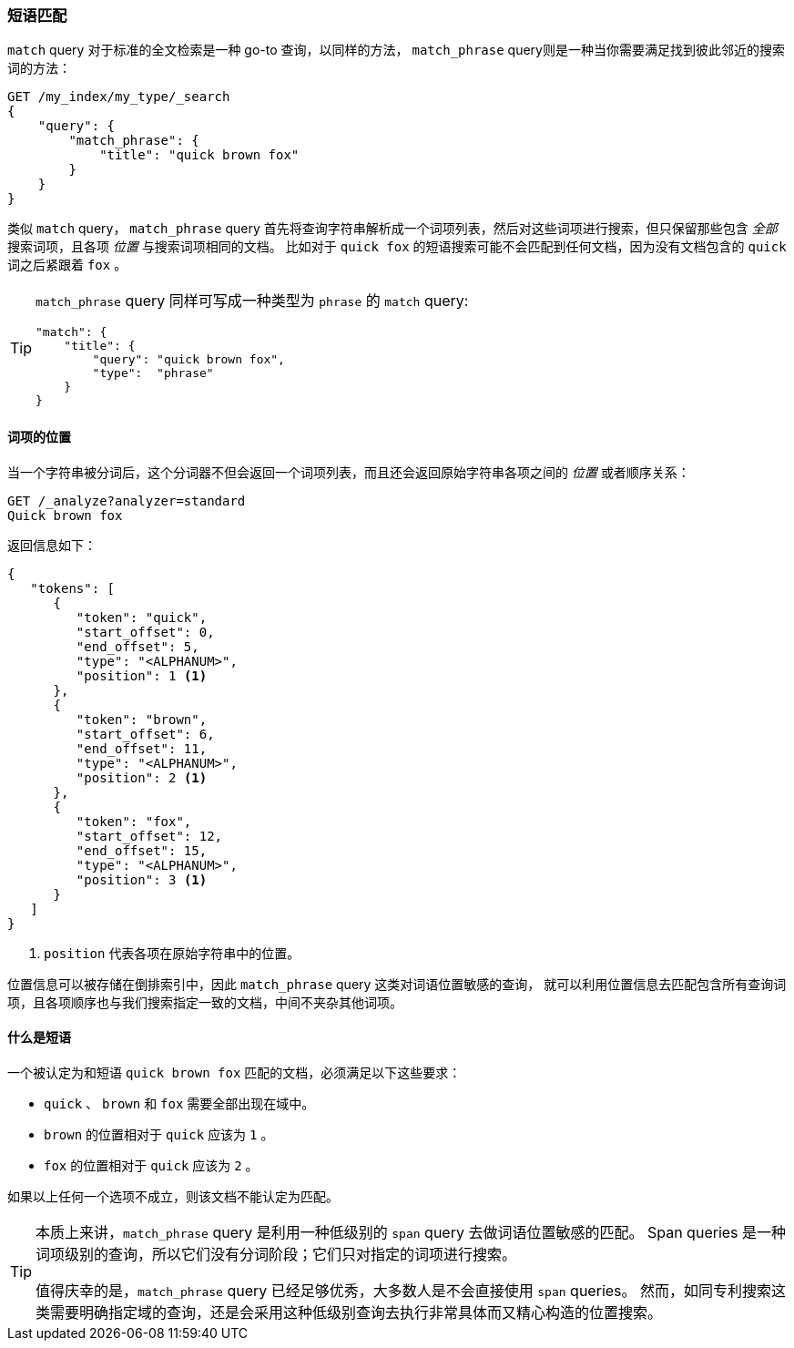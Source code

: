 [[phrase-matching]]
=== 短语匹配

`match` query 对于标准的全文检索是一种 go-to 查询，以同样的方法， `match_phrase` query((("proximity matching", "phrase matching")))((("phrase matching")))((("match_phrase query")))则是一种当你需要满足找到彼此邻近的搜索词的方法：

[source,js]
--------------------------------------------------
GET /my_index/my_type/_search
{
    "query": {
        "match_phrase": {
            "title": "quick brown fox"
        }
    }
}
--------------------------------------------------
// SENSE: 120_Proximity_Matching/05_Match_phrase_query.json

类似 `match` query， `match_phrase` query 首先将查询字符串解析成一个词项列表，然后对这些词项进行搜索，但只保留那些包含 _全部_ 搜索词项，且各项 _位置_ 与搜索词项相同的文档。
比如对于 `quick fox` 的短语搜索可能不会匹配到任何文档，因为没有文档包含的 `quick` 词之后紧跟着 `fox` 。

[TIP]
==================================================

`match_phrase` query 同样可写成一种类型为 `phrase` 的 `match` query:

[source,js]
--------------------------------------------------
"match": {
    "title": {
        "query": "quick brown fox",
        "type":  "phrase"
    }
}
--------------------------------------------------
// SENSE: 120_Proximity_Matching/05_Match_phrase_query.json

==================================================

==== 词项的位置


当一个字符串被分词后，这个分词器不但会((("phrase matching","term positions")))((("match_phrase query", "position of terms")))((("position-aware matching")))返回一个词项列表，而且还会返回原始字符串各项之间的 _位置_ 或者顺序关系：

[source,js]
--------------------------------------------------
GET /_analyze?analyzer=standard
Quick brown fox
--------------------------------------------------
// SENSE: 120_Proximity_Matching/05_Term_positions.json

返回信息如下：

[role="pagebreak-before"]
[source,js]
--------------------------------------------------
{
   "tokens": [
      {
         "token": "quick",
         "start_offset": 0,
         "end_offset": 5,
         "type": "<ALPHANUM>",
         "position": 1 <1>
      },
      {
         "token": "brown",
         "start_offset": 6,
         "end_offset": 11,
         "type": "<ALPHANUM>",
         "position": 2 <1>
      },
      {
         "token": "fox",
         "start_offset": 12,
         "end_offset": 15,
         "type": "<ALPHANUM>",
         "position": 3 <1>
      }
   ]
}
--------------------------------------------------
<1> `position` 代表各项在原始字符串中的位置。

位置信息可以被存储在倒排索引中，因此 `match_phrase` query 这类对词语位置敏感的查询，
就可以利用位置信息去匹配包含所有查询词项，且各项顺序也与我们搜索指定一致的文档，中间不夹杂其他词项。

==== 什么是短语

一个被认定为和短语 `quick brown fox` ((("match_phrase query", "documents matching a phrase")))((("phrase matching", "criteria for matching documents")))匹配的文档，必须满足以下这些要求：

* `quick` 、 `brown` 和 `fox` 需要全部出现在域中。

* `brown` 的位置相对于 `quick` 应该为 `1` 。

* `fox` 的位置相对于 `quick` 应该为 `2` 。

如果以上任何一个选项不成立，则该文档不能认定为匹配。

[TIP]
==================================================

本质上来讲，`match_phrase` query 是利用一种低级别的 `span` query 去做词语位置敏感的匹配。
((("match_phrase query", "use of span queries for position-aware matching")))((("span queries")))
Span queries 是一种词项级别的查询，所以它们没有分词阶段；它们只对指定的词项进行搜索。


值得庆幸的是，`match_phrase` query 已经足够优秀，大多数人是不会直接使用 `span` queries。
然而，如同专利搜索这类需要明确指定域的查询，还是会采用这种低级别查询去执行非常具体而又精心构造的位置搜索。

==================================================
